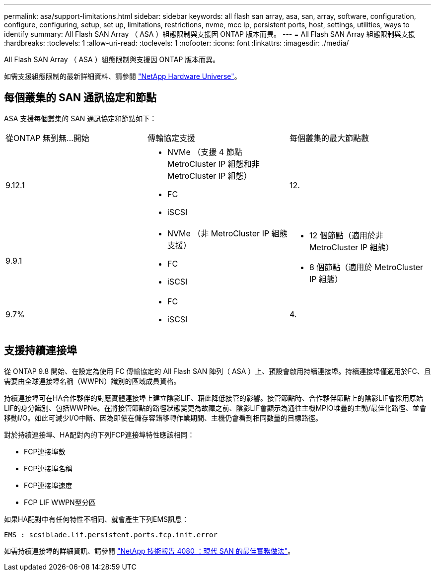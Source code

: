 ---
permalink: asa/support-limitations.html 
sidebar: sidebar 
keywords: all flash san array, asa, san, array, software, configuration, configure, configuring, setup, set up, limitations, restrictions, nvme, mcc ip, persistent ports, host, settings, utilities, ways to identify 
summary: All Flash SAN Array （ ASA ）組態限制與支援因 ONTAP 版本而異。 
---
= All Flash SAN Array 組態限制與支援
:hardbreaks:
:toclevels: 1
:allow-uri-read: 
:toclevels: 1
:nofooter: 
:icons: font
:linkattrs: 
:imagesdir: ./media/


[role="lead"]
All Flash SAN Array （ ASA ）組態限制與支援因 ONTAP 版本而異。

如需支援組態限制的最新詳細資料、請參閱 link:https://hwu.netapp.com/["NetApp Hardware Universe"^]。



== 每個叢集的 SAN 通訊協定和節點

ASA 支援每個叢集的 SAN 通訊協定和節點如下：

[cols="3*"]
|===


| 從ONTAP 無到無...開始 | 傳輸協定支援 | 每個叢集的最大節點數 


| 9.12.1  a| 
* NVMe （支援 4 節點 MetroCluster IP 組態和非 MetroCluster IP 組態）
* FC
* iSCSI

| 12. 


| 9.9.1  a| 
* NVMe （非 MetroCluster IP 組態支援）
* FC
* iSCSI

 a| 
* 12 個節點（適用於非 MetroCluster IP 組態）
* 8 個節點（適用於 MetroCluster IP 組態）




| 9.7%  a| 
* FC
* iSCSI

| 4. 
|===


== 支援持續連接埠

從 ONTAP 9.8 開始、在設定為使用 FC 傳輸協定的 All Flash SAN 陣列（ ASA ）上、預設會啟用持續連接埠。持續連接埠僅適用於FC、且需要由全球連接埠名稱（WWPN）識別的區域成員資格。

持續連接埠可在HA合作夥伴的對應實體連接埠上建立陰影LIF、藉此降低接管的影響。接管節點時、合作夥伴節點上的陰影LIF會採用原始LIF的身分識別、包括WWPNe。在將接管節點的路徑狀態變更為故障之前、陰影LIF會顯示為通往主機MPIO堆疊的主動/最佳化路徑、並會移動I/O。如此可減少I/O中斷、因為即使在儲存容錯移轉作業期間、主機仍會看到相同數量的目標路徑。

對於持續連接埠、HA配對內的下列FCP連接埠特性應該相同：

* FCP連接埠數
* FCP連接埠名稱
* FCP連接埠速度
* FCP LIF WWPN型分區


如果HA配對中有任何特性不相同、就會產生下列EMS訊息：

`EMS : scsiblade.lif.persistent.ports.fcp.init.error`

如需持續連接埠的詳細資訊、請參閱 link:http://www.netapp.com/us/media/tr-4080.pdf["NetApp 技術報告 4080 ：現代 SAN 的最佳實務做法"^]。
